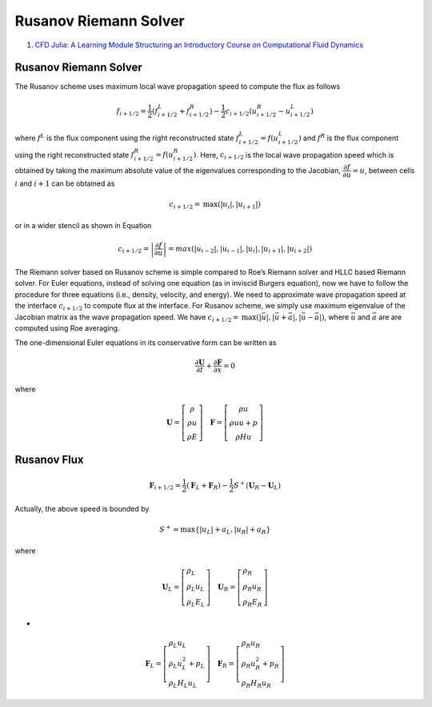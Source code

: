 Rusanov Riemann Solver
==================================

#. `CFD Julia: A Learning Module Structuring an Introductory Course on Computational Fluid Dynamics <https://www.mdpi.com/2311-5521/4/3/159/>`_



Rusanov Riemann Solver
----------------------------
The Rusanov scheme uses maximum local wave propagation speed to compute the flux as follows

.. math::
  f_{i+1/2}=\frac{1}{2}(f^{L}_{i+1/2}+f^{R}_{i+1/2})-\frac{1}{2}c_{i+1/2}(u^{R}_{i+1/2}-u^{L}_{i+1/2})
  
where :math:`f^{L}` is the flux component using the right reconstructed state :math:`f^{L}_{i+1/2}=f(u^{L}_{i+1/2})` and :math:`f^{R}`
is the flux component using the right reconstructed state :math:`f^{R}_{i+1/2}=f(u^{R}_{i+1/2})`. Here, :math:`c_{i+1/2}` 
is the local wave propagation speed which is obtained by taking the maximum absolute value of the eigenvalues corresponding to
the Jacobian, :math:`\cfrac{\partial f}{\partial u}=u`, between cells :math:`i` and :math:`i+1` can be obtained as

.. math::
  c_{i+1/2}=\text{max}(|u_{i}|,|u_{i+1}|)
  
or in a wider stencil as shown in Equation   

.. math::
  c_{i+1/2}=\left | \cfrac{\partial f}{\partial u} \right |=max(|u_{i-2}|,|u_{i-1}|,|u_{i}|,|u_{i+1}|,|u_{i+2}|) 
  
The Riemann solver based on Rusanov scheme is simple compared to Roe’s Riemann solver and HLLC based Riemann solver. For Euler equations, instead of solving one equation (as in inviscid Burgers equation), now we have to follow the procedure for three equations
(i.e., density, velocity, and energy). We need to approximate wave propagation speed at the interface :math:`c_{i+1/2}` to compute flux at the interface. For Rusanov scheme, we simply use maximum eigenvalue of the Jacobian matrix as the wave propagation speed. We have 
:math:`c_{i+1/2}=\text{max}(|\bar{u}|,|\bar{u}+\bar{a}|,|\bar{u}-\bar{a}|)`, where :math:`\bar{u}` and :math:`\bar{a}` are are computed using Roe averaging.

The one-dimensional Euler equations in its conservative form can be written as

.. math::
  \cfrac{\partial \mathbf{U}}{\partial t}+\cfrac{\partial \mathbf{F}}{\partial x}=0
  
where

.. math::
  \mathbf{U}=\left[\begin{array}{c}
   \rho\\ \rho u \\\rho E
  \end{array}\right]\quad
  \mathbf{F}=\left[\begin{array}{c}
   \rho u\\ \rho uu + p \\\rho H u
  \end{array} \right]
  
Rusanov Flux
----------------------------  

.. math::
  \mathbf{F}_{i+1/2}=\cfrac{1}{2}(\mathbf{F}_{L}+\mathbf{F}_{R})-\cfrac{1}{2}S^{+}(\mathbf{U}_{R}-\mathbf{U}_{L})
  
Actually, the above speed is bounded by

.. math::
  S^{+}=\text{max}\left\{ |u_{L}|+a_{L},|u_{R}|+a_{R}\right\}  

where
  
.. math::
  \mathbf{U}_{L}=\left[\begin{array}{l}
  \rho_{L}\\\rho_{L} u_{L}\\\rho_{L} E_{L}
  \end{array}\right]\quad 
  \mathbf{U}_{R}=\left[\begin{array}{l}
  \rho_{R}\\\rho_{R} u_{R}\\\rho_{R} E_{R}
  \end{array}\right]
  
-

.. math::
  \mathbf{F}_{L}=\left[\begin{array}{l}
  \rho_{L}u_{L}\\\rho_{L} u^{2}_{L}+p_{L}\\\rho_{L} H_{L}u_{L}
  \end{array}\right]\quad
  \mathbf{F}_{R}=\left[\begin{array}{l}
  \rho_{R}u_{R}\\\rho_{R} u^{2}_{R}+p_{R}\\\rho_{R} H_{R}u_{R}
  \end{array}\right]  